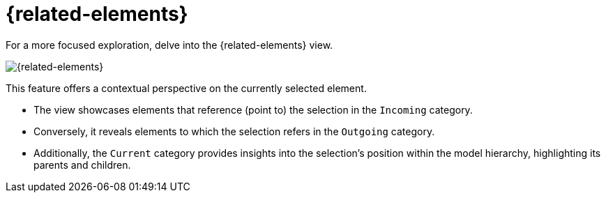 = {related-elements}

For a more focused exploration, delve into the {related-elements} view.

image::editor-right-sidebar-related-elements.svg[{related-elements}]

This feature offers a contextual perspective on the currently selected element.

* The view showcases elements that reference (point to) the selection in the `Incoming` category.
* Conversely, it reveals elements to which the selection refers in the `Outgoing` category.
* Additionally, the `Current` category provides insights into the selection's position within the model hierarchy, highlighting its parents and children.